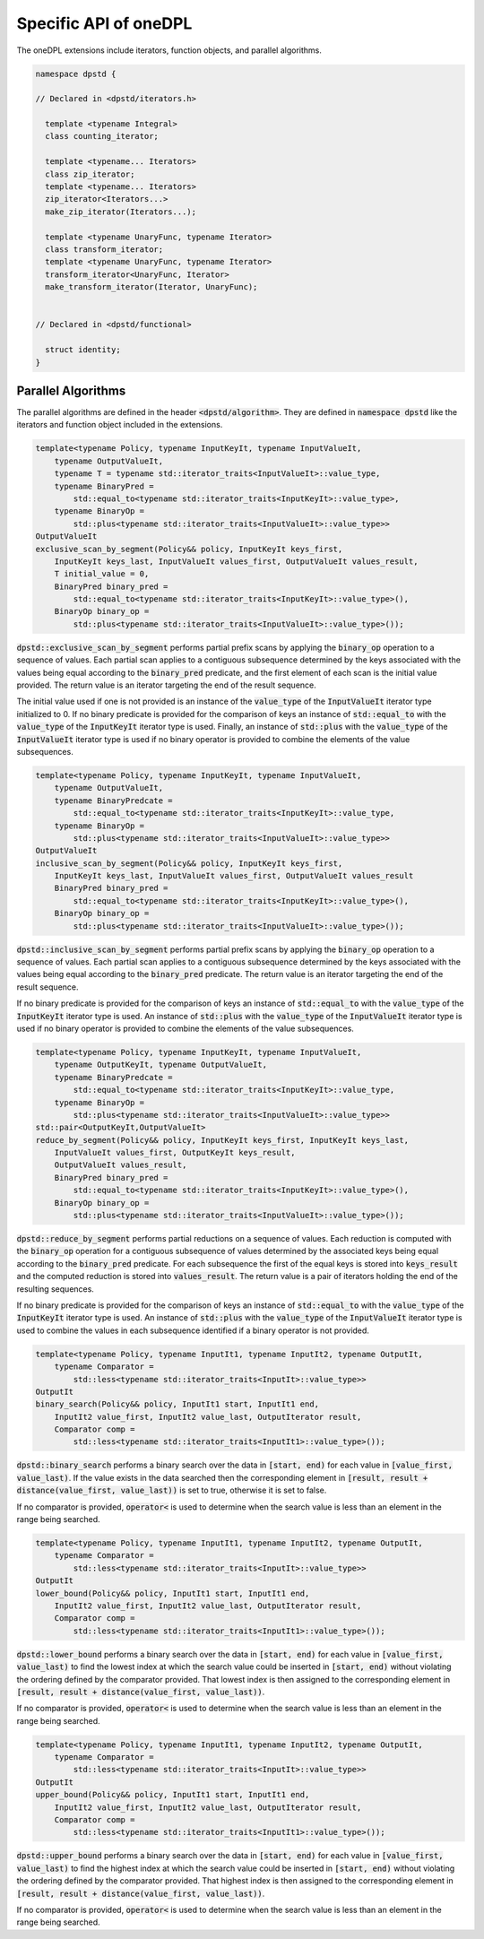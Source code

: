 
Specific API of oneDPL
----------------------

The oneDPL extensions include iterators, function objects, and parallel algorithms.

.. code:: cpp

  namespace dpstd {

  // Declared in <dpstd/iterators.h>

    template <typename Integral>
    class counting_iterator;

    template <typename... Iterators>
    class zip_iterator;
    template <typename... Iterators>
    zip_iterator<Iterators...>
    make_zip_iterator(Iterators...);

    template <typename UnaryFunc, typename Iterator>
    class transform_iterator;
    template <typename UnaryFunc, typename Iterator>
    transform_iterator<UnaryFunc, Iterator>
    make_transform_iterator(Iterator, UnaryFunc);


  // Declared in <dpstd/functional>

    struct identity;
  }

Parallel Algorithms
++++++++++++++++++++++

The parallel algorithms are defined in the header :code:`<dpstd/algorithm>`.  They are defined in
:code:`namespace dpstd` like the iterators and function object included in the extensions.

.. code:: cpp

    template<typename Policy, typename InputKeyIt, typename InputValueIt,
        typename OutputValueIt,
        typename T = typename std::iterator_traits<InputValueIt>::value_type,
        typename BinaryPred =
            std::equal_to<typename std::iterator_traits<InputKeyIt>::value_type>,
        typename BinaryOp =
            std::plus<typename std::iterator_traits<InputValueIt>::value_type>>
    OutputValueIt
    exclusive_scan_by_segment(Policy&& policy, InputKeyIt keys_first,
        InputKeyIt keys_last, InputValueIt values_first, OutputValueIt values_result,
        T initial_value = 0,
        BinaryPred binary_pred =
            std::equal_to<typename std::iterator_traits<InputKeyIt>::value_type>(),
        BinaryOp binary_op =
            std::plus<typename std::iterator_traits<InputValueIt>::value_type>());

:code:`dpstd::exclusive_scan_by_segment` performs partial prefix scans by applying the :code:`binary_op`
operation to a sequence of values. Each partial scan applies to a contiguous subsequence determined by
the keys associated with the values being equal according to the :code:`binary_pred` predicate,
and the first element of each scan is the initial value provided. The return value is an iterator
targeting the end of the result sequence.

The initial value used if one is not provided is an instance of the :code:`value_type` of the
:code:`InputValueIt` iterator type initialized to 0. If no binary predicate is provided for the
comparison of keys an instance of :code:`std::equal_to` with the :code:`value_type` of the
:code:`InputKeyIt` iterator type is used.  Finally, an instance of :code:`std::plus` with the
:code:`value_type` of the :code:`InputValueIt` iterator type is used if no binary operator is
provided to combine the elements of the value subsequences.

.. code:: cpp

    template<typename Policy, typename InputKeyIt, typename InputValueIt,
        typename OutputValueIt,
        typename BinaryPredcate =
            std::equal_to<typename std::iterator_traits<InputKeyIt>::value_type,
        typename BinaryOp =
            std::plus<typename std::iterator_traits<InputValueIt>::value_type>>
    OutputValueIt
    inclusive_scan_by_segment(Policy&& policy, InputKeyIt keys_first,
        InputKeyIt keys_last, InputValueIt values_first, OutputValueIt values_result
        BinaryPred binary_pred =
            std::equal_to<typename std::iterator_traits<InputKeyIt>::value_type>(),
        BinaryOp binary_op =
            std::plus<typename std::iterator_traits<InputValueIt>::value_type>());

:code:`dpstd::inclusive_scan_by_segment` performs partial prefix scans by applying the :code:`binary_op`
operation to a sequence of values. Each partial scan applies to a contiguous subsequence determined by
the keys associated with the values being equal according to the :code:`binary_pred` predicate.
The return value is an iterator targeting the end of the result sequence.

If no binary predicate is provided for the comparison of keys an instance of :code:`std::equal_to`
with the :code:`value_type` of the :code:`InputKeyIt` iterator type is used.  An instance of
:code:`std::plus` with the :code:`value_type` of the :code:`InputValueIt` iterator type is used if
no binary operator is provided to combine the elements of the value subsequences.

.. code:: cpp

    template<typename Policy, typename InputKeyIt, typename InputValueIt,
        typename OutputKeyIt, typename OutputValueIt,
        typename BinaryPredcate =
            std::equal_to<typename std::iterator_traits<InputKeyIt>::value_type,
        typename BinaryOp =
            std::plus<typename std::iterator_traits<InputValueIt>::value_type>>
    std::pair<OutputKeyIt,OutputValueIt>
    reduce_by_segment(Policy&& policy, InputKeyIt keys_first, InputKeyIt keys_last,
        InputValueIt values_first, OutputKeyIt keys_result,
        OutputValueIt values_result,
        BinaryPred binary_pred =
            std::equal_to<typename std::iterator_traits<InputKeyIt>::value_type>(),
        BinaryOp binary_op =
            std::plus<typename std::iterator_traits<InputValueIt>::value_type>());

:code:`dpstd::reduce_by_segment` performs partial reductions on a sequence of values. Each
reduction is computed with the :code:`binary_op` operation for a contiguous subsequence of values
determined by the associated keys being equal according to the :code:`binary_pred` predicate.
For each subsequence the first of the equal keys is stored into :code:`keys_result` and the computed
reduction is stored into :code:`values_result`. The return value is a pair of
iterators holding the end of the resulting sequences.

If no binary predicate is provided for the comparison of keys an instance of :code:`std::equal_to`
with the :code:`value_type` of the :code:`InputKeyIt` iterator type is used. An instance of
:code:`std::plus` with the :code:`value_type` of the :code:`InputValueIt` iterator type is used to
combine the values in each subsequence identified if a binary operator is not provided.

.. code:: cpp

    template<typename Policy, typename InputIt1, typename InputIt2, typename OutputIt,
        typename Comparator =
            std::less<typename std::iterator_traits<InputIt>::value_type>>
    OutputIt
    binary_search(Policy&& policy, InputIt1 start, InputIt1 end,
        InputIt2 value_first, InputIt2 value_last, OutputIterator result,
        Comparator comp =
            std::less<typename std::iterator_traits<InputIt1>::value_type>());

:code:`dpstd::binary_search` performs a binary search over the data in :code:`[start, end)` for each
value in :code:`[value_first, value_last)`.  If the value exists in the data searched then the
corresponding element in :code:`[result, result + distance(value_first, value_last))` is set to true,
otherwise it is set to false.

If no comparator is provided, :code:`operator<` is used to determine
when the search value is less than an element in the range being searched.

.. code:: cpp

    template<typename Policy, typename InputIt1, typename InputIt2, typename OutputIt,
        typename Comparator =
            std::less<typename std::iterator_traits<InputIt>::value_type>>
    OutputIt
    lower_bound(Policy&& policy, InputIt1 start, InputIt1 end,
        InputIt2 value_first, InputIt2 value_last, OutputIterator result,
        Comparator comp =
            std::less<typename std::iterator_traits<InputIt1>::value_type>());

:code:`dpstd::lower_bound` performs a binary search over the data in :code:`[start, end)` for each
value in :code:`[value_first, value_last)` to find the lowest index at which the search value could
be inserted in :code:`[start, end)` without violating the ordering defined by the comparator
provided. That lowest index is then assigned to the corresponding element in
:code:`[result, result + distance(value_first, value_last))`.

If no comparator is provided, :code:`operator<` is used to determine
when the search value is less than an element in the range being searched.

.. code:: cpp

    template<typename Policy, typename InputIt1, typename InputIt2, typename OutputIt,
        typename Comparator =
            std::less<typename std::iterator_traits<InputIt>::value_type>>
    OutputIt
    upper_bound(Policy&& policy, InputIt1 start, InputIt1 end,
        InputIt2 value_first, InputIt2 value_last, OutputIterator result,
        Comparator comp =
            std::less<typename std::iterator_traits<InputIt1>::value_type>());

:code:`dpstd::upper_bound` performs a binary search over the data in :code:`[start, end)` for each
value in :code:`[value_first, value_last)` to find the highest index at which the search value could
be inserted in :code:`[start, end)` without violating the ordering defined by the comparator
provided. That highest index is then assigned to the corresponding element in
:code:`[result, result + distance(value_first, value_last))`.
  
If no comparator is provided, :code:`operator<` is used to determine
when the search value is less than an element in the range being searched.


